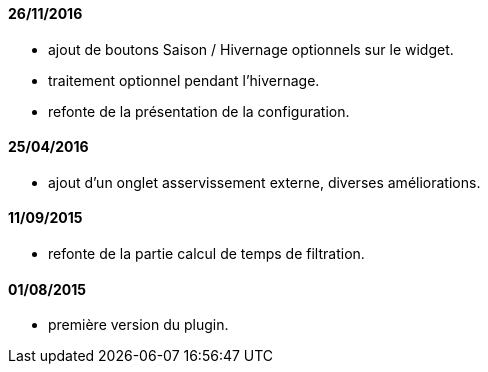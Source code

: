 

==== 26/11/2016
--
- ajout de boutons Saison / Hivernage optionnels sur le widget.
- traitement optionnel pendant l'hivernage.
- refonte de la présentation de la configuration.
--

==== 25/04/2016
--
- ajout d'un onglet asservissement externe, diverses améliorations.
--

==== 11/09/2015
--
- refonte de la partie calcul de temps de filtration.
--

==== 01/08/2015
--
- première version du plugin.
--